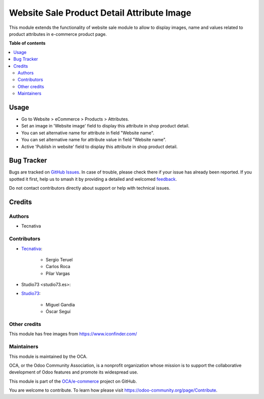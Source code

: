 ===========================================
Website Sale Product Detail Attribute Image
===========================================

.. 
   !!!!!!!!!!!!!!!!!!!!!!!!!!!!!!!!!!!!!!!!!!!!!!!!!!!!
   !! This file is generated by oca-gen-addon-readme !!
   !! changes will be overwritten.                   !!
   !!!!!!!!!!!!!!!!!!!!!!!!!!!!!!!!!!!!!!!!!!!!!!!!!!!!
   !! source digest: sha256:0df572a312f90a0163b9f5dd7e58ce86980af9bef89161d20ad889f13532d55d
   !!!!!!!!!!!!!!!!!!!!!!!!!!!!!!!!!!!!!!!!!!!!!!!!!!!!

.. |badge1| image:: https://img.shields.io/badge/maturity-Production%2FStable-green.png
    :target: https://odoo-community.org/page/development-status
    :alt: Production/Stable
.. |badge2| image:: https://img.shields.io/badge/licence-AGPL--3-blue.png
    :target: http://www.gnu.org/licenses/agpl-3.0-standalone.html
    :alt: License: AGPL-3
.. |badge3| image:: https://img.shields.io/badge/github-OCA%2Fe--commerce-lightgray.png?logo=github
    :target: https://github.com/OCA/e-commerce/tree/17.0/website_sale_product_detail_attribute_image
    :alt: OCA/e-commerce
.. |badge4| image:: https://img.shields.io/badge/weblate-Translate%20me-F47D42.png
    :target: https://translation.odoo-community.org/projects/e-commerce-17-0/e-commerce-17-0-website_sale_product_detail_attribute_image
    :alt: Translate me on Weblate
.. |badge5| image:: https://img.shields.io/badge/runboat-Try%20me-875A7B.png
    :target: https://runboat.odoo-community.org/builds?repo=OCA/e-commerce&target_branch=17.0
    :alt: Try me on Runboat

|badge1| |badge2| |badge3| |badge4| |badge5|

This module extends the functionality of website sale module to allow to
display images, name and values related to product attributes in
e-commerce product page.

**Table of contents**

.. contents::
   :local:

Usage
=====

- Go to Website > eCommerce > Products > Attributes.
- Set an image in 'Website image' field to display this attribute in
  shop product detail.
- You can set alternative name for attribute in field "Website name".
- You can set alternative name for attribute value in field "Website
  name".
- Active 'Publish in website' field to display this attribute in shop
  product detail.

Bug Tracker
===========

Bugs are tracked on `GitHub Issues <https://github.com/OCA/e-commerce/issues>`_.
In case of trouble, please check there if your issue has already been reported.
If you spotted it first, help us to smash it by providing a detailed and welcomed
`feedback <https://github.com/OCA/e-commerce/issues/new?body=module:%20website_sale_product_detail_attribute_image%0Aversion:%2017.0%0A%0A**Steps%20to%20reproduce**%0A-%20...%0A%0A**Current%20behavior**%0A%0A**Expected%20behavior**>`_.

Do not contact contributors directly about support or help with technical issues.

Credits
=======

Authors
-------

* Tecnativa

Contributors
------------

- `Tecnativa <https://www.tecnativa.com>`__:

     - Sergio Teruel
     - Carlos Roca
     - Pilar Vargas

- Studio73 <studio73.es>:

- `Studio73 <https://studio73.es>`__:

     - Miguel Gandia
     - Óscar Seguí

Other credits
-------------

This module has free images from https://www.iconfinder.com/

Maintainers
-----------

This module is maintained by the OCA.

.. image:: https://odoo-community.org/logo.png
   :alt: Odoo Community Association
   :target: https://odoo-community.org

OCA, or the Odoo Community Association, is a nonprofit organization whose
mission is to support the collaborative development of Odoo features and
promote its widespread use.

This module is part of the `OCA/e-commerce <https://github.com/OCA/e-commerce/tree/17.0/website_sale_product_detail_attribute_image>`_ project on GitHub.

You are welcome to contribute. To learn how please visit https://odoo-community.org/page/Contribute.
